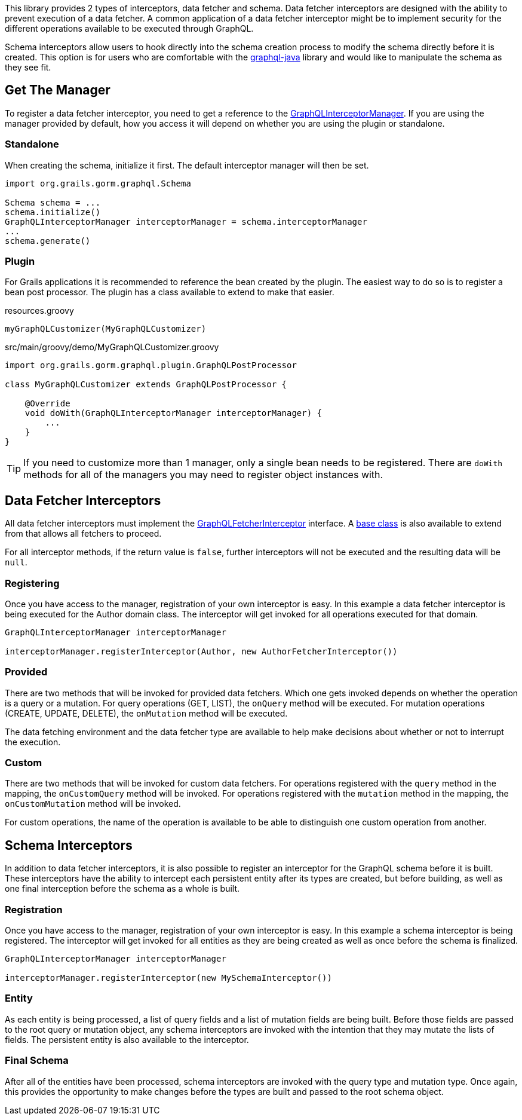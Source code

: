 This library provides 2 types of interceptors, data fetcher and schema. Data fetcher interceptors are designed with the ability to prevent execution of a data fetcher. A common application of a data fetcher interceptor might be to implement security for the different operations available to be executed through GraphQL.

Schema interceptors allow users to hook directly into the schema creation process to modify the schema directly before it is created. This option is for users who are comfortable with the link:https://github.com/graphql-java/graphql-java[graphql-java] library and would like to manipulate the schema as they see fit.

== Get The Manager

To register a data fetcher interceptor, you need to get a reference to the link:{api}/org/grails/gorm/graphql/interceptor/manager/GraphQLInterceptorManager.html[GraphQLInterceptorManager]. If you are using the manager provided by default, how you access it will depend on whether you are using the plugin or standalone.

=== Standalone

When creating the schema, initialize it first. The default interceptor manager will then be set.

[source,groovy]
----
import org.grails.gorm.graphql.Schema

Schema schema = ...
schema.initialize()
GraphQLInterceptorManager interceptorManager = schema.interceptorManager
...
schema.generate()
----

=== Plugin

For Grails applications it is recommended to reference the bean created by the plugin. The easiest way to do so is to register a bean post processor. The plugin has a class available to extend to make that easier.

[source,groovy]
.resources.groovy
----
myGraphQLCustomizer(MyGraphQLCustomizer)
----

[source,groovy]
.src/main/groovy/demo/MyGraphQLCustomizer.groovy
----
import org.grails.gorm.graphql.plugin.GraphQLPostProcessor

class MyGraphQLCustomizer extends GraphQLPostProcessor {

    @Override
    void doWith(GraphQLInterceptorManager interceptorManager) {
        ...
    }
}
----

TIP: If you need to customize more than 1 manager, only a single bean needs to be registered. There are `doWith` methods for all of the managers you may need to register object instances with.

== Data Fetcher Interceptors

All data fetcher interceptors must implement the link:{api}/org/grails/gorm/graphql/interceptor/GraphQLFetcherInterceptor.html[GraphQLFetcherInterceptor] interface. A link:{api}/org/grails/gorm/graphql/interceptor/impl/BaseGraphQLFetcherInterceptor[base class] is also available to extend from that allows all fetchers to proceed.

For all interceptor methods, if the return value is `false`, further interceptors will not be executed and the resulting data will be `null`.

=== Registering

Once you have access to the manager, registration of your own interceptor is easy. In this example a data fetcher interceptor is being executed for the Author domain class. The interceptor will get invoked for all operations executed for that domain.

[source,groovy]
----
GraphQLInterceptorManager interceptorManager

interceptorManager.registerInterceptor(Author, new AuthorFetcherInterceptor())
----

=== Provided

There are two methods that will be invoked for provided data fetchers. Which one gets invoked depends on whether the operation is a query or a mutation. For query operations (GET, LIST), the `onQuery` method will be executed. For mutation operations (CREATE, UPDATE, DELETE), the `onMutation` method will be executed.

The data fetching environment and the data fetcher type are available to help make decisions about whether or not to interrupt the execution.


=== Custom

There are two methods that will be invoked for custom data fetchers. For operations registered with the `query` method in the mapping, the `onCustomQuery` method will be invoked. For operations registered with the `mutation` method in the mapping, the `onCustomMutation` method will be invoked.

For custom operations, the name of the operation is available to be able to distinguish one custom operation from another.

== Schema Interceptors

In addition to data fetcher interceptors, it is also possible to register an interceptor for the GraphQL schema before it is built. These interceptors have the ability to intercept each persistent entity after its types are created, but before building, as well as one final interception before the schema as a whole is built.

=== Registration

Once you have access to the manager, registration of your own interceptor is easy. In this example a schema interceptor is being registered. The interceptor will get invoked for all entities as they are being created as well as once before the schema is finalized.

[source,groovy]
----
GraphQLInterceptorManager interceptorManager

interceptorManager.registerInterceptor(new MySchemaInterceptor())
----

=== Entity

As each entity is being processed, a list of query fields and a list of mutation fields are being built. Before those fields are passed to the root query or mutation object, any schema interceptors are invoked with the intention that they may mutate the lists of fields. The persistent entity is also available to the interceptor.

=== Final Schema

After all of the entities have been processed, schema interceptors are invoked with the query type and mutation type. Once again, this provides the opportunity to make changes before the types are built and passed to the root schema object.